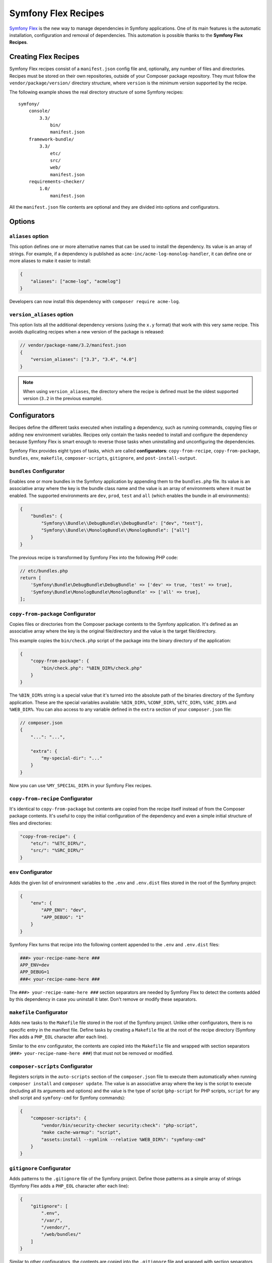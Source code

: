 Symfony Flex Recipes
====================

`Symfony Flex`_ is the new way to manage dependencies in Symfony applications.
One of its main features is the automatic installation, configuration and
removal of dependencies. This automation is possible thanks to the **Symfony Flex
Recipes**.

Creating Flex Recipes
---------------------

Symfony Flex recipes consist of a ``manifest.json`` config file and, optionally,
any number of files and directories. Recipes must be stored on their own
repositories, outside of your Composer package repository. They must follow the
``vendor/package/version/`` directory structure, where ``version`` is the
minimum version supported by the recipe.

The following example shows the real directory structure of some Symfony recipes:

::

    symfony/
        console/
            3.3/
                bin/
                manifest.json
        framework-bundle/
            3.3/
                etc/
                src/
                web/
                manifest.json
        requirements-checker/
            1.0/
                manifest.json

All the ``manifest.json`` file contents are optional and they are divided into
options and configurators.

Options
-------

``aliases`` option
~~~~~~~~~~~~~~~~~~

This option defines one or more alternative names that can be used to install
the dependency. Its value is an array of strings. For example, if a dependency
is published as ``acme-inc/acme-log-monolog-handler``, it can define one or
more aliases to make it easier to install:

.. code-block:: json

    {
        "aliases": ["acme-log", "acmelog"]
    }

Developers can now install this dependency with ``composer require acme-log``.

``version_aliases`` option
~~~~~~~~~~~~~~~~~~~~~~~~~~

This option lists all the additional dependency versions (using the ``x.y``
format) that work with this very same recipe. This avoids duplicating recipes
when a new version of the package is released:

.. code-block:: json

    // vendor/package-name/3.2/manifest.json
    {
        "version_aliases": ["3.3", "3.4", "4.0"]
    }

.. note::

    When using ``version_aliases``, the directory where the recipe is defined
    must be the oldest supported version (``3.2`` in the previous example).

Configurators
-------------

Recipes define the different tasks executed when installing a dependency, such
as running commands, copying files or adding new environment variables. Recipes
only contain the tasks needed to install and configure the dependency because
Symfony Flex is smart enough to reverse those tasks when uninstalling and
unconfiguring the dependencies.

Symfony Flex provides eight types of tasks, which are called **configurators**:
``copy-from-recipe``, ``copy-from-package``, ``bundles``, ``env``, ``makefile``,
``composer-scripts``, ``gitignore``, and ``post-install-output``.

``bundles`` Configurator
~~~~~~~~~~~~~~~~~~~~~~~~

Enables one or more bundles in the Symfony application by appending them to the
``bundles.php`` file. Its value is an associative array where the key is the
bundle class name and the value is an array of environments where it must be
enabled. The supported environments are ``dev``, ``prod``, ``test`` and ``all``
(which enables the bundle in all environments):

.. code-block:: json

    {
        "bundles": {
            "Symfony\\Bundle\\DebugBundle\\DebugBundle": ["dev", "test"],
            "Symfony\\Bundle\\MonologBundle\\MonologBundle": ["all"]
        }
    }

The previous recipe is transformed by Symfony Flex into the following PHP code:

.. code-block:: php

    // etc/bundles.php
    return [
        'Symfony\Bundle\DebugBundle\DebugBundle' => ['dev' => true, 'test' => true],
        'Symfony\Bundle\MonologBundle\MonologBundle' => ['all' => true],
    ];

``copy-from-package`` Configurator
~~~~~~~~~~~~~~~~~~~~~~~~~~~~~~~~~~

Copies files or directories from the Composer package contents to the Symfony
application. It's defined as an associative array where the key is the original
file/directory and the value is the target file/directory.

This example copies the ``bin/check.php`` script of the package into the binary
directory of the application:

.. code-block:: json

    {
        "copy-from-package": {
            "bin/check.php": "%BIN_DIR%/check.php"
        }
    }

The ``%BIN_DIR%`` string is a special value that it's turned into the absolute
path of the binaries directory of the Symfony application. These are the special
variables available: ``%BIN_DIR%``, ``%CONF_DIR%``, ``%ETC_DIR%``, ``%SRC_DIR%``
and ``%WEB_DIR%``. You can also access to any variable defined in the ``extra``
section of your ``composer.json`` file:

.. code-block:: json

    // composer.json
    {
        "...": "...",

        "extra": {
            "my-special-dir": "..."
        }
    }

Now you can use ``%MY_SPECIAL_DIR%`` in your Symfony Flex recipes.

``copy-from-recipe`` Configurator
~~~~~~~~~~~~~~~~~~~~~~~~~~~~~~~~~

It's identical to ``copy-from-package`` but contents are copied from the recipe
itself instead of from the Composer package contents. It's useful to copy the
initial configuration of the dependency and even a simple initial structure of
files and directories:

.. code-block:: json

    "copy-from-recipe": {
        "etc/": "%ETC_DIR%/",
        "src/": "%SRC_DIR%/"
    }

``env`` Configurator
~~~~~~~~~~~~~~~~~~~~

Adds the given list of environment variables to the ``.env`` and ``.env.dist``
files stored in the root of the Symfony project:

.. code-block:: json

    {
        "env": {
            "APP_ENV": "dev",
            "APP_DEBUG": "1"
        }
    }

Symfony Flex turns that recipe into the following content appended to the ``.env``
and ``.env.dist`` files:

.. code-block:: bash

    ###> your-recipe-name-here ###
    APP_ENV=dev
    APP_DEBUG=1
    ###< your-recipe-name-here ###

The ``###> your-recipe-name-here ###`` section separators are needed by
Symfony Flex to detect the contents added by this dependency in case you
uninstall it later. Don't remove or modify these separators.

``makefile`` Configurator
~~~~~~~~~~~~~~~~~~~~~~~~~

Adds new tasks to the ``Makefile`` file stored in the root of the Symfony
project. Unlike other configurators, there is no specific entry in the manifest
file. Define tasks by creating a ``Makefile`` file at the root of the recipe
directory (Symfony Flex adds a ``PHP_EOL`` character after each line).

Similar to the ``env`` configurator, the contents are copied into the ``Makefile``
file and wrapped with section separators (``###> your-recipe-name-here ###``)
that must not be removed or modified.

``composer-scripts`` Configurator
~~~~~~~~~~~~~~~~~~~~~~~~~~~~~~~~~

Registers scripts in the ``auto-scripts`` section of the ``composer.json`` file
to execute them automatically when running ``composer install`` and ``composer
update``. The value is an associative array where the key is the script to
execute (including all its arguments and options) and the value is the type of
script (``php-script`` for PHP scripts, ``script`` for any shell script and
``symfony-cmd`` for Symfony commands):

.. code-block:: json

    {
        "composer-scripts": {
            "vendor/bin/security-checker security:check": "php-script",
            "make cache-warmup": "script",
            "assets:install --symlink --relative %WEB_DIR%": "symfony-cmd"
        }
    }

``gitignore`` Configurator
~~~~~~~~~~~~~~~~~~~~~~~~~~

Adds patterns to the ``.gitignore`` file of the Symfony project. Define those
patterns as a simple array of strings (Symfony Flex adds a ``PHP_EOL`` character
after each line):

.. code-block:: json

    {
        "gitignore": [
            ".env",
            "/var/",
            "/vendor/",
            "/web/bundles/"
        ]
    }

Similar to other configurators, the contents are copied into the ``.gitignore``
file and wrapped with section separators (``###> your-recipe-name-here ###``)
that must not be removed or modified.

``post-install-output`` Configurator
~~~~~~~~~~~~~~~~~~~~~~~~~~~~~~~~~~~~

Displays contents in the command console after the package has been installed.
Avoid outputting meaningless information and use it only when you need to show
help messages or the next step actions.

The contents are defined as a simple array of strings (Symfony Flex adds a
``PHP_EOL`` character after each line). `Symfony Console styles and colors`_
are supported too:

.. code-block:: json

    {
        "post-install-output": [
            "<fg=blue> What's next? </>",
            "",
            "  * <fg=blue>Run</> your application:",
            "    1. Execute the <comment>make serve</comment> command;",
            "    2. Browse to the <comment>http://localhost:8000/</comment> URL.",
            "",
            "  * <fg=blue>Read</> the documentation at <comment>https://symfony.com/doc</comment>"
        ]
    }

Full Example
------------

Combining all the above configurators you can define powerful recipes, like the
one used by ``symfony/framework-bundle``:

.. code-block:: json

    {
        "bundles": {
            "Symfony\\Bundle\\FrameworkBundle\\FrameworkBundle": ["all"]
        },
        "copy-from-recipe": {
            "etc/": "%ETC_DIR%/",
            "src/": "%SRC_DIR%/",
            "web/": "%WEB_DIR%/"
        },
        "composer-scripts": {
            "make cache-warmup": "script",
            "assets:install --symlink --relative %WEB_DIR%": "symfony-cmd"
        },
        "env": {
            "APP_ENV": "dev",
            "APP_DEBUG": "1",
            "APP_SECRET": "Ju$tChang3it!"
        },
        "makefile": [
            "cache-clear:",
            "\t@test -f bin/console && bin/console cache:clear --no-warmup || rm -rf var/cache/*",
            ".PHONY: cache-clear",
            "",
            "cache-warmup: cache-clear",
            "\t@test -f bin/console && bin/console cache:warmup || echo \"cannot warmup the cache (needs symfony/console)\"",
            ".PHONY: cache-warmup",
            "",
            "serve:",
            "\t@echo \"\\033[32;49mServer listening on http://127.0.0.1:8000\\033[39m\"",
            "\t@echo \"Quit the server with CTRL-C.\"",
            "\t@echo \"Run \\033[32mcomposer require symfony/web-server-bundle\\033[39m for a better web server\"",
            "\tphp -S 127.0.0.1:8000 -t web",
            ".PHONY: serve"
        ],
        "gitignore": [
            ".env",
            "/var/",
            "/vendor/",
            "/web/bundles/"
        ],
        "post-install-output": [
            "<bg=blue;fg=white>              </>",
            "<bg=blue;fg=white> What's next? </>",
            "<bg=blue;fg=white>              </>",
            "",
            "  * <fg=blue>Run</> your application:",
            "    1. Execute the <comment>make serve</comment> command;",
            "    2. Browse to the <comment>http://localhost:8000/</comment> URL.",
            "",
            "  * <fg=blue>Read</> the documentation at <comment>https://symfony.com/doc</comment>"
        ]
    }

.. _`Symfony Flex`: https://github.com/symfony/flex
.. _`Symfony Console styles and colors`: https://symfony.com/doc/current/console/coloring.html
